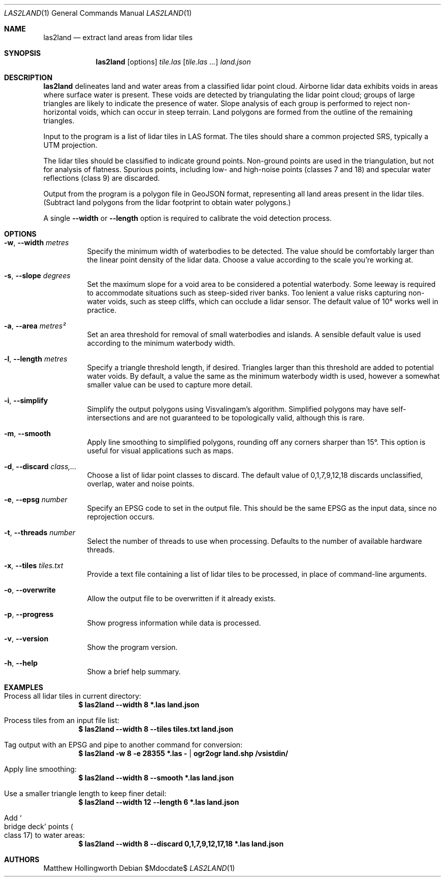 .Dd $Mdocdate$
.Dt LAS2LAND 1
.Os
.Sh NAME
.Nm las2land
.Nd extract land areas from lidar tiles
.Sh SYNOPSIS
.Nm
.Op options
.Ar tile.las
.Op Ar tile.las ...
.Ar land.json
.Sh DESCRIPTION
.Nm
delineates land and water areas from a classified lidar point cloud.
Airborne lidar data exhibits voids in areas where surface water is present.
These voids are detected by triangulating the lidar point cloud; groups of large triangles are likely to indicate the presence of water.
Slope analysis of each group is performed to reject non-horizontal voids, which can occur in steep terrain.
Land polygons are formed from the outline of the remaining triangles.
.Pp
Input to the program is a list of lidar tiles in LAS format.
The tiles should share a common projected SRS, typically a UTM projection.
.Pp
The lidar tiles should be classified to indicate ground points.
Non-ground points are used in the triangulation, but not for analysis of flatness.
Spurious points, including low- and high-noise points
.Pq classes 7 and 18
and specular water reflections
.Pq class 9
are discarded.
.Pp
Output from the program is a polygon file in GeoJSON format, representing all land areas present in the lidar tiles.
.Pq Subtract land polygons from the lidar footprint to obtain water polygons.
.Pp
A single
.Fl -width
or
.Fl -length
option is required to calibrate the void detection process.
.Sh OPTIONS
.Bl -tag -width 6n
.It Fl w , -width Ar metres
Specify the minimum width of waterbodies to be detected.
The value should be comfortably larger than the linear point density of the lidar data.
Choose a value according to the scale you're working at.
.It Fl s , -slope Ar degrees
Set the maximum slope for a void area to be considered a potential waterbody.
Some leeway is required to accommodate situations such as steep-sided river banks.
Too lenient a value risks capturing non-water voids, such as steep cliffs, which can occlude a lidar sensor.
The default value of 10° works well in practice.
.It Fl a , -area Ar metres²
Set an area threshold for removal of small waterbodies and islands.
A sensible default value is used according to the minimum waterbody width.
.It Fl l , -length Ar metres
Specify a triangle threshold length, if desired.
Triangles larger than this threshold are added to potential water voids.
By default, a value the same as the minimum waterbody width is used, however a somewhat smaller value can be used to capture more detail.
.It Fl i , -simplify
Simplify the output polygons using Visvalingam's algorithm.
Simplified polygons may have self-intersections and are not guaranteed to be topologically valid, although this is rare.
.It Fl m , -smooth
Apply line smoothing to simplified polygons, rounding off any corners sharper than 15°.
This option is useful for visual applications such as maps.
.It Fl d , -discard Ar class,...
Choose a list of lidar point classes to discard.
The default value of 0,1,7,9,12,18 discards unclassified, overlap, water and noise points.
.It Fl e , -epsg Ar number
Specify an EPSG code to set in the output file.
This should be the same EPSG as the input data, since no reprojection occurs.
.It Fl t , -threads Ar number
Select the number of threads to use when processing.
Defaults to the number of available hardware threads.
.It Fl x , -tiles Ar tiles.txt
Provide a text file containing a list of lidar tiles to be processed, in place of command-line arguments.
.It Fl o , -overwrite
Allow the output file to be overwritten if it already exists.
.It Fl p , -progress
Show progress information while data is processed.
.It Fl v , -version
Show the program version.
.It Fl h , -help
Show a brief help summary.
.El
.Sh EXAMPLES
.Bl -ohang
.It Process all lidar tiles in current directory:
.Dl $ las2land --width 8 *.las land.json
.It Process tiles from an input file list:
.Dl $ las2land --width 8 --tiles tiles.txt land.json
.It Tag output with an EPSG and pipe to another command for conversion:
.Dl $ las2land -w 8 -e 28355 *.las - | ogr2ogr land.shp /vsistdin/
.It Apply line smoothing:
.Dl $ las2land --width 8 --smooth *.las land.json
.It Use a smaller triangle length to keep finer detail:
.Dl $ las2land --width 12 --length 6 *.las land.json
.It Add So bridge deck Sc points Po class 17 Pc to water areas:
.Dl $ las2land --width 8 --discard 0,1,7,9,12,17,18 *.las land.json
.El
.Sh AUTHORS
.An Matthew Hollingworth
